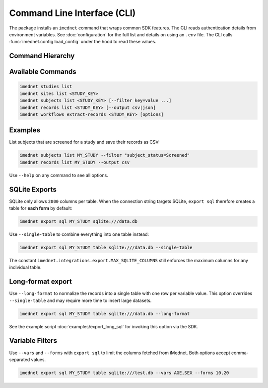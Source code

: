 Command Line Interface (CLI)
============================

The package installs an ``imednet`` command that wraps common SDK features. The CLI
reads authentication details from environment variables. See :doc:`configuration`
for the full list and details on using an ``.env`` file. The CLI calls
:func:`imednet.config.load_config` under the hood to read these values.

Command Hierarchy
-----------------

.. mermaid::

   graph TD
       A[imednet] --> B(studies)
       A --> C(sites)
       A --> D(subjects)
       A --> E(records)
       A --> F(export)
       F --> F1(parquet)
       F --> F2(csv)
       F --> F3(excel)
       F --> F4(json)
       A --> G(jobs)
       A --> H(queries)
       A --> I(variables)
       A --> J("record-revisions")
       A --> K(workflows)
       K --> K1("extract-records")
       A --> L("subject-data")

Available Commands
------------------

.. code-block:: console

   imednet studies list
   imednet sites list <STUDY_KEY>
   imednet subjects list <STUDY_KEY> [--filter key=value ...]
   imednet records list <STUDY_KEY> [--output csv|json]
   imednet workflows extract-records <STUDY_KEY> [options]

Examples
--------

List subjects that are screened for a study and save their records as CSV:

.. code-block:: console

   imednet subjects list MY_STUDY --filter "subject_status=Screened"
   imednet records list MY_STUDY --output csv

Use ``--help`` on any command to see all options.

SQLite Exports
--------------

SQLite only allows ``2000`` columns per table. When the connection string
targets SQLite, ``export sql`` therefore creates a table for **each form** by
default:

.. code-block:: console

   imednet export sql MY_STUDY sqlite:///data.db

Use ``--single-table`` to combine everything into one table instead:

.. code-block:: console

   imednet export sql MY_STUDY table sqlite:///data.db --single-table

The constant ``imednet.integrations.export.MAX_SQLITE_COLUMNS`` still enforces
the maximum columns for any individual table.

Long-format export
------------------

Use ``--long-format`` to normalize the records into a single table with one
row per variable value. This option overrides ``--single-table`` and may
require more time to insert large datasets.

.. code-block:: console

   imednet export sql MY_STUDY table sqlite:///data.db --long-format

See the example script :doc:`examples/export_long_sql` for invoking this option
via the SDK.

Variable Filters
----------------

Use ``--vars`` and ``--forms`` with ``export sql`` to limit the columns fetched
from iMednet. Both options accept comma-separated values.

.. code-block:: console

   imednet export sql MY_STUDY table sqlite:///test.db --vars AGE,SEX --forms 10,20
